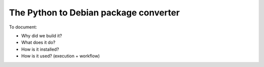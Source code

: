 The Python to Debian package converter
======================================

To document:

- Why did we build it?
- What does it do?
- How is it installed?
- How is it used? (execution + workflow)
